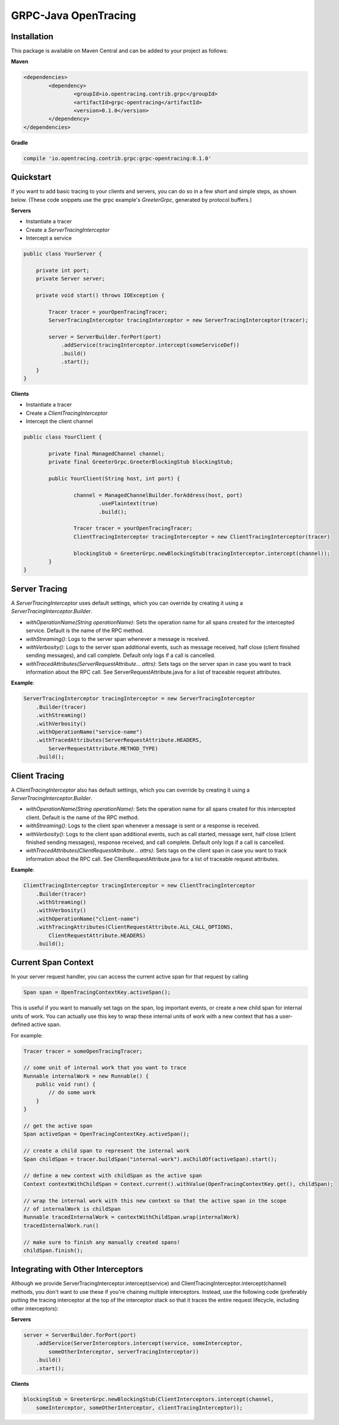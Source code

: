#####################
GRPC-Java OpenTracing
#####################

============
Installation
============

This package is available on Maven Central and can be added to your project as follows:

**Maven**

.. code-block::

	<dependencies>
		<dependency>
			<groupId>io.opentracing.contrib.grpc</groupId>
			<artifactId>grpc-opentracing</artifactId>
			<version>0.1.0</version>
		</dependency>
	</dependencies>

**Gradle**

.. code-block::
	
	compile 'io.opentracing.contrib.grpc:grpc-opentracing:0.1.0'

==========
Quickstart
========== 

If you want to add basic tracing to your clients and servers, you can do so in a few short and simple steps, as shown below. (These code snippets use the grpc example's `GreeterGrpc`, generated by protocol buffers.)

**Servers**

- Instantiate a tracer
- Create a `ServerTracingInterceptor`
- Intercept a service 
    
.. code-block:: java

    public class YourServer {

        private int port;
        private Server server;

        private void start() throws IOException {
        
            Tracer tracer = yourOpenTracingTracer;
            ServerTracingInterceptor tracingInterceptor = new ServerTracingInterceptor(tracer);

            server = ServerBuilder.forPort(port)
                .addService(tracingInterceptor.intercept(someServiceDef))
                .build()
                .start();
        }
    }

**Clients**

- Instantiate a tracer
- Create a `ClientTracingInterceptor`
- Intercept the client channel

.. code-block:: java

	public class YourClient {

		private final ManagedChannel channel;
  		private final GreeterGrpc.GreeterBlockingStub blockingStub;

		public YourClient(String host, int port) {

			channel = ManagedChannelBuilder.forAddress(host, port)
				.usePlaintext(true)
				.build();
		
			Tracer tracer = yourOpenTracingTracer;
			ClientTracingInterceptor tracingInterceptor = new ClientTracingInterceptor(tracer)

			blockingStub = GreeterGrpc.newBlockingStub(tracingInterceptor.intercept(channel));
		}
	}

==============
Server Tracing
==============

A `ServerTracingInterceptor` uses default settings, which you can override by creating it using a `ServerTracingInterceptor.Builder`.

- `withOperationName(String operationName)`: Sets the operation name for all spans created for the intercepted service. Default is the name of the RPC method.
- `withStreaming()`: Logs to the server span whenever a message is received.
- `withVerbosity()`: Logs to the server span additional events, such as message received, half close (client finished sending messages), and call complete. Default only logs if a call is cancelled.  
- `withTracedAttributes(ServerRequestAttribute... attrs)`: Sets tags on the server span in case you want to track information about the RPC call. See ServerRequestAttribute.java for a list of traceable request attributes.

**Example**:

.. code-block:: java

    ServerTracingInterceptor tracingInterceptor = new ServerTracingInterceptor
        .Builder(tracer)
        .withStreaming()
        .withVerbosity()
        .withOperationName("service-name")
        .withTracedAttributes(ServerRequestAttribute.HEADERS, 
            ServerRequestAttribute.METHOD_TYPE)
        .build();

==============
Client Tracing
==============

A `ClientTracingInterceptor` also has default settings, which you can override by creating it using a `ServerTracingInterceptor.Builder`.

- `withOperationName(String operationName)`: Sets the operation name for all spans created for this intercepted client. Default is the name of the RPC method.
- `withStreaming()`: Logs to the client span whenever a message is sent or a response is received.
- `withVerbosity()`: Logs to the client span additional events, such as call started, message sent, half close (client finished sending messages), response received, and call complete. Default only logs if a call is cancelled.  
- `withTracedAttributes(ClientRequestAttribute... attrs)`: Sets tags on the client span in case you want to track information about the RPC call. See ClientRequestAttribute.java for a list of traceable request attributes.

**Example**:

.. code-block:: java

    ClientTracingInterceptor tracingInterceptor = new ClientTracingInterceptor
        .Builder(tracer)
        .withStreaming()
        .withVerbosity()
        .withOperationName("client-name")
        .withTracingAttributes(ClientRequestAttribute.ALL_CALL_OPTIONS,
            ClientRequestAttribute.HEADERS)
        .build();

====================
Current Span Context
====================

In your server request handler, you can access the current active span for that request by calling

.. code-block:: java

    Span span = OpenTracingContextKey.activeSpan();

This is useful if you want to manually set tags on the span, log important events, or create a new child span for internal units of work. You can actually use this key to wrap these internal units of work with a new context that has a user-defined active span.

For example:

.. code-block:: java

    Tracer tracer = someOpenTracingTracer;

    // some unit of internal work that you want to trace
    Runnable internalWork = new Runnable() {
        public void run() {
            // do some work
        }
    } 

    // get the active span 
    Span activeSpan = OpenTracingContextKey.activeSpan();

    // create a child span to represent the internal work
    Span childSpan = tracer.buildSpan("internal-work").asChildOf(activeSpan).start();

    // define a new context with childSpan as the active span
    Context contextWithChildSpan = Context.current().withValue(OpenTracingContextKey.get(), childSpan);

    // wrap the internal work with this new context so that the active span in the scope 
    // of internalWork is childSpan
    Runnable tracedInternalWork = contextWithChildSpan.wrap(internalWork)
    tracedInternalWork.run()

    // make sure to finish any manually created spans!
    childSpan.finish();


===================================
Integrating with Other Interceptors
===================================

Although we provide ServerTracingInterceptor.intercept(service) and ClientTracingInterceptor.intercept(channel) methods, you don't want to use these if you're chaining multiple interceptors. Instead, use the following code (preferably putting the tracing interceptor at the top of the interceptor stack so that it traces the entire request lifecycle, including other interceptors):

**Servers**

.. code-block:: java

    server = ServerBuilder.forPort(port)
        .addService(ServerInterceptors.intercept(service, someInterceptor, 
            someOtherInterceptor, serverTracingInterceptor))
        .build()
        .start();

**Clients**

.. code-block:: java

    blockingStub = GreeterGrpc.newBlockingStub(ClientInterceptors.intercept(channel,
        someInterceptor, someOtherInterceptor, clientTracingInterceptor));
